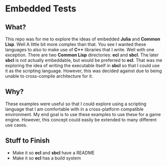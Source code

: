 * Embedded Tests

** What?
This repo was for me to explore the ideas of embedded *Julia* and *Common*
*Lisp*. Well A little bit more complex than that. You see I wanted these
languages to also to make use of *C++* libraries that I write. Well
with one exception. There are two *Common Lisp* directories: *ecl*
and *sbcl*. The later *sbcl* is not actually embeddable, but would be
preferred to *ecl*. That was me exploring the idea of writing the
executable itself in *sbcl* so that I could use it as the scripting
language. However, this was decided against due to being unable to
cross-compile architecture for it.

** Why?
These examples were useful so that I could explore using a scripting
language that I am comfortable with in a cross-platform compatible
environment. My end goal is to use these examples to use these for a
game engine. However, this concept could easily be extended to many
different use cases.

** Stuff to Finish
- Make it so *ecl* and *sbcl* have a README
- Make it so *ecl* has a build system
